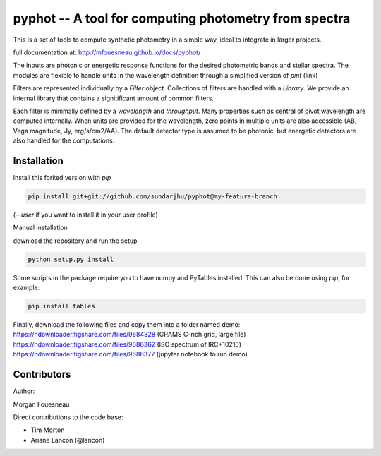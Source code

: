 pyphot -- A tool for computing photometry from spectra
======================================================

This is a set of tools to compute synthetic photometry in a simple way, ideal to
integrate in larger projects.

full documentation at: http://mfouesneau.github.io/docs/pyphot/

The inputs are photonic or energetic response functions for the desired
photometric bands and stellar spectra. The modules are flexible to handle units 
in the wavelength definition through a simplified version of `pint` (link)

Filters are represented individually by a `Filter` object. Collections of
filters are handled with a `Library`. We provide an internal library that
contains a signitificant amount of common filters.

Each filter is minimally defined by a `wavelength` and `throughput`. Many
properties such as central of pivot wavelength are computed internally. When
units are provided for the wavelength, zero points in multiple units are also
accessible (AB, Vega magnitude, Jy, erg/s/cm2/AA). The default detector type is
assumed to be photonic, but energetic detectors are also handled for the
computations.

Installation
------------

Install this forked version with `pip`

.. code::

  pip install git+git://github.com/sundarjhu/pyphot@my-feature-branch

(`--user` if you want to install it in your user profile)

Manual installation

download the repository and run the setup

.. code::

  python setup.py install

Some scripts in the package require you to have numpy and PyTables installed. This can also be done using `pip`, for example:

.. code::

  pip install tables

Finally, download the following files and copy them into a folder named demo:
https://ndownloader.figshare.com/files/9684328 (GRAMS C-rich grid, large file)
https://ndownloader.figshare.com/files/9686362 (ISO spectrum of IRC+10216)
https://ndownloader.figshare.com/files/9686377 (jupyter notebook to run demo)

Contributors
------------

Author:

Morgan Fouesneau

Direct contributions to the code base:

* Tim Morton
* Ariane Lancon (@lancon)

